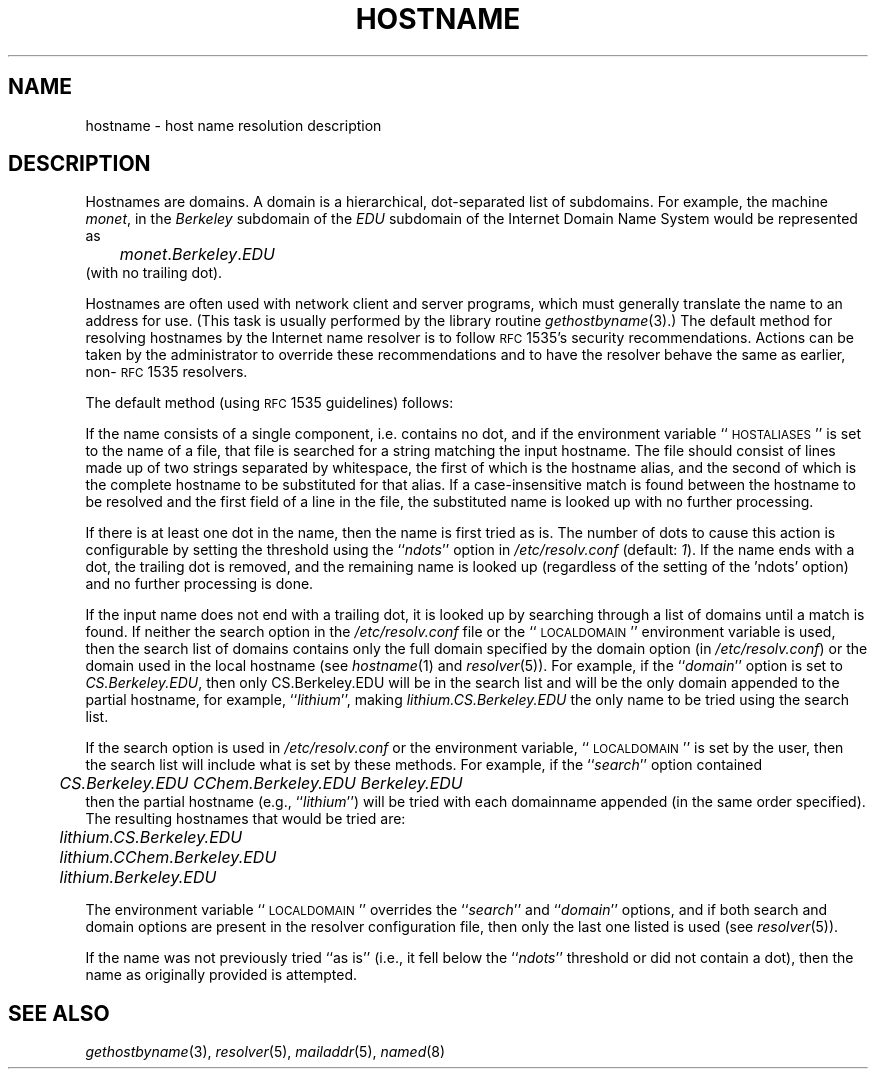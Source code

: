 .\"	$OpenBSD: hostname.7,v 1.3 1999/06/05 22:17:38 aaron Exp $
.\" Copyright (c) 1987 The Regents of the University of California.
.\" All rights reserved.
.\"
.\" Redistribution and use in source and binary forms are permitted
.\" provided that the above copyright notice and this paragraph are
.\" duplicated in all such forms and that any documentation,
.\" advertising materials, and other materials related to such
.\" distribution and use acknowledge that the software was developed
.\" by the University of California, Berkeley.  The name of the
.\" University may not be used to endorse or promote products derived
.\" from this software without specific prior written permission.
.\" THIS SOFTWARE IS PROVIDED ``AS IS'' AND WITHOUT ANY EXPRESS OR
.\" IMPLIED WARRANTIES, INCLUDING, WITHOUT LIMITATION, THE IMPLIED
.\" WARRANTIES OF MERCHANTABILITY AND FITNESS FOR A PARTICULAR PURPOSE.
.\"
.\"	@(#)hostname.7	6.4 (Berkeley) 1/16/90
.\"
.TH HOSTNAME 7 "February 16, 1994"
.UC 5
.SH NAME
hostname \- host name resolution description
.SH DESCRIPTION
Hostnames are domains. A domain is a hierarchical, dot-separated list
of subdomains. For example, the machine \fImonet\fP, in the \fIBerkeley\fP
subdomain of the \fIEDU\fP subdomain of the Internet Domain Name System
would be represented as
.br
	\fImonet\fP.\fIBerkeley\fP.\fIEDU\fP
.br
(with no trailing dot).
.PP
Hostnames are often used with network client and server programs,
which must generally translate the name to an address for use.
(This task is usually performed by the library routine
.IR gethostbyname (3).)
The default method for resolving hostnames by the Internet name resolver is
to follow \s-1RFC\s+1 1535's security recommendations.  Actions can be taken
by the administrator to override these recommendations and to have the
resolver behave the same as earlier, non-\s-1RFC\s+1 1535 resolvers.
.PP
The default method (using \s-1RFC\s+1 1535 guidelines) follows:
.PP
If the name consists of a single component, i.e. contains no dot, and if the
environment variable ``\s-1HOSTALIASES\s+1'' is set to the name of a file,
that file is searched for a string matching the input hostname.  The file
should consist of lines made up of two strings separated by whitespace, the
first of which is the hostname alias, and the second of which is the complete
hostname to be substituted for that alias.  If a case-insensitive match is
found between the hostname to be resolved and the first field of a line in
the file, the substituted name is looked up with no further processing.
.PP
If there is at least one dot in the name, then the name is first tried as
is.  The number of dots to cause this action is configurable by setting the
threshold using the ``\fIndots\fP'' option in
.I /etc/resolv.conf
(default: \fI1\fP).  If the name ends with a dot, the trailing dot is
removed, and the remaining name is looked up (regardless of the setting of
the 'ndots' option) and no further processing is done.
.PP
If the input name does not end with a trailing dot, it is looked up by
searching through a list of domains until a match is found.  If neither the
search option in the
.I /etc/resolv.conf
file or the ``\s-1LOCALDOMAIN\s+1'' environment variable is used, then the
search list of domains contains only the full domain specified by the domain
option (in
.IR /etc/resolv.conf )
or the domain used in the local hostname (see
.IR hostname (1)
and
.IR resolver (5)).
For example, if the ``\fIdomain\fP'' option is set to \fICS.Berkeley.EDU\fP,
then only CS.Berkeley.EDU will be in the search list and will be the only
domain appended to the partial hostname, for example, ``\fIlithium\fP'',
making \fIlithium.CS.Berkeley.EDU\fP the only name to be tried using the
search list.
.PP
If the search option is used in
.I /etc/resolv.conf
or the environment variable, ``\s-1LOCALDOMAIN\s+1'' is set by the user, then
the search list will include what is set by these methods. For
example, if the ``\fIsearch\fP'' option contained
.br
	\fICS.Berkeley.EDU CChem.Berkeley.EDU Berkeley.EDU\fP
.br
then the partial hostname (e.g., ``\fIlithium\fP'') will be tried with each
domainname appended (in the same order specified).  The resulting hostnames
that would be tried are:
.nf
	\fIlithium.CS.Berkeley.EDU\fP
	\fIlithium.CChem.Berkeley.EDU\fP
	\fIlithium.Berkeley.EDU\fP
.fi
.PP
The environment variable ``\s-1LOCALDOMAIN\s+1'' overrides the
``\fIsearch\fP'' and ``\fIdomain\fP'' options, and if both search and domain
options are present in the resolver configuration file, then only the last
one listed is used (see
.IR resolver (5)).
.PP
If the name was not previously tried ``as is'' (i.e., it fell below the
``\fIndots\fP'' threshold or did not contain a dot), then the name as
originally provided is attempted.
.SH SEE ALSO
.IR gethostbyname (3),
.IR resolver (5),
.IR mailaddr (5),
.IR named (8)
